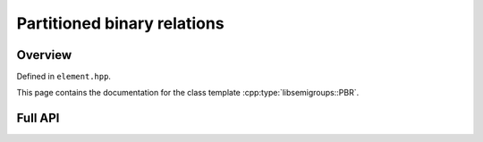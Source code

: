 .. Copyright (c) 2019, J. D. Mitchell

   Distributed under the terms of the GPL license version 3.

   The full license is in the file LICENSE, distributed with this software.

Partitioned binary relations
============================

Overview
--------

Defined in ``element.hpp``.

This page contains the documentation for the class template
:cpp:type:`libsemigroups::PBR`. 


Full API
--------

.. doxygenclass:: libsemigroups::PBR
   :project: libsemigroups
   :members:
